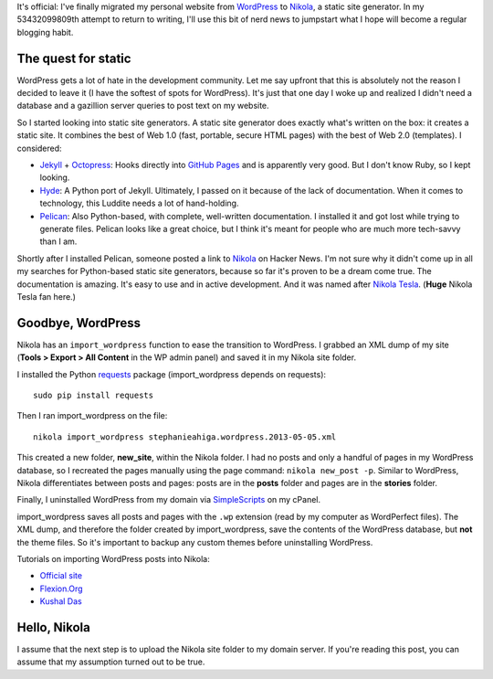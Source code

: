 .. link: 
.. description: 
.. tags: static site generators, nikola, wordpress
.. date: 2013/05/04 14:09:26
.. title: Goodbye, WordPress! Hello, Nikola!
.. slug: goodbye-wordpress-hello-nikola

It's official: I've finally migrated my personal website from `WordPress <http://www.wordpress.org>`_ to `Nikola <http://nikola.ralsina.com.ar>`_, a static site generator. In my 53432099809th attempt to return to writing, I'll use this bit of nerd news to jumpstart what I hope will become a regular blogging habit.

The quest for static
====================

WordPress gets a lot of hate in the development community. Let me say upfront that this is absolutely not the reason I decided to leave it (I have the softest of spots for WordPress). It's just that one day I woke up and realized I didn't need a database and a gazillion server queries to post text on my website.

So I started looking into static site generators. A static site generator does exactly what's written on the box: it creates a static site. It combines the best of Web 1.0 (fast, portable, secure HTML pages) with the best of Web 2.0 (templates). I considered:

- `Jekyll <http://jekyllrb.com/>`_ + `Octopress <http://www.octopress.org>`_: Hooks directly into `GitHub Pages <http://pages.github.com/>`_ and is apparently very good. But I don't know Ruby, so I kept looking.
- `Hyde <http://ringce.com/hyde>`_: A Python port of Jekyll. Ultimately, I passed on it because of the lack of documentation. When it comes to technology, this Luddite needs a lot of hand-holding.
- `Pelican <http://docs.getpelican.com>`_: Also Python-based, with complete, well-written documentation. I installed it and got lost while trying to generate files. Pelican looks like a great choice, but I think it's meant for people who are much more tech-savvy than I am.

Shortly after I installed Pelican, someone posted a link to `Nikola <http://nikola.ralsina.com.ar>`_ on Hacker News. I'm not sure why it didn't come up in all my searches for Python-based static site generators, because so far it's proven to be a dream come true. The documentation is amazing. It's easy to use and in active development. And it was named after `Nikola Tesla <http://theoatmeal.com/comics/tesla>`_. (**Huge** Nikola Tesla fan here.)

Goodbye, WordPress
==================

Nikola has an ``import_wordpress`` function to ease the transition to WordPress. I grabbed an XML dump of my site (**Tools > Export > All Content** in the WP admin panel) and saved it in my Nikola site folder.

I installed the Python `requests <https://pypi.python.org/pypi/requests>`_ package (import_wordpress depends on requests):

::

	sudo pip install requests

Then I ran import_wordpress on the file:

::

	nikola import_wordpress stephanieahiga.wordpress.2013-05-05.xml

This created a new folder, **new_site**, within the Nikola folder. I had no posts and only a handful of pages in my WordPress database, so I recreated the pages manually using the page command: ``nikola new_post -p``. Similar to WordPress, Nikola differentiates between posts and pages: posts are in the **posts** folder and pages are in the **stories** folder.

Finally, I uninstalled WordPress from my domain via `SimpleScripts <https://www.simplescripts.com>`_ on my cPanel.

import_wordpress saves all posts and pages with the ``.wp`` extension (read by my computer as WordPerfect files). The XML dump, and therefore the folder created by import_wordpress, save the contents of the WordPress database, but **not** the theme files. So it's important to backup any custom themes before uninstalling WordPress.

Tutorials on importing WordPress posts into Nikola:

- `Official site <http://nikola.ralsina.com.ar/handbook.html#importing-your-wordpress-site-into-nikola>`_
- `Flexion.Org <http://flexion.org/posts/2012-10-migrating-wordpress-to-nikola.html>`_
- `Kushal Das <http://kushaldas.in/posts/importing-your-wordpress-blog-to-nikola.html>`_

Hello, Nikola
=============

I assume that the next step is to upload the Nikola site folder to my domain server. If you're reading this post, you can assume that my assumption turned out to be true.











